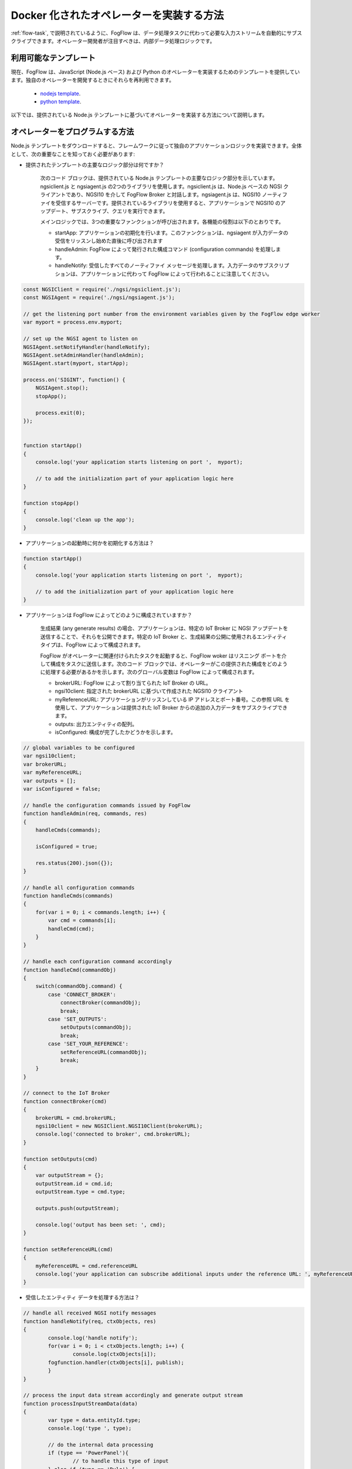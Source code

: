 .. _operator-implementation:

Docker 化されたオペレーターを実装する方法
=========================================

:ref:`flow-task`, で説明されているように、FogFlow は、データ処理タスクに代わって必要な入力ストリームを自動的にサブスクライブできます。オペレーター開発者が注目すべきは、内部データ処理ロジックです。

利用可能なテンプレート
-----------------------

現在、FogFlow は、JavaScript (Node.js ベース) および Python のオペレーターを実装するためのテンプレートを提供しています。独自のオペレーターを開発するときにそれらを再利用できます。

	* `nodejs template <https://github.com/smartfog/fogflow/tree/master/application/operator/template/javascript/>`_.
	* `python template <https://github.com/smartfog/fogflow/tree/master/application/operator/template/python/>`_. 

以下では、提供されている Node.js テンプレートに基づいてオペレーターを実装する方法について説明します。

オペレーターをプログラムする方法
-------------------------------

Node.js テンプレートをダウンロードすると、フレームワークに従って独自のアプリケーションロジックを実装できます。全体として、次の重要なことを知っておく必要があります:

* 提供されたテンプレートの主要なロジック部分は何ですか？

        次のコード ブロックは、提供されている Node.js テンプレートの主要なロジック部分を示しています。ngsiclient.js と ngsiagent.js の2つのライブラリを使用します。ngsiclient.js は、Node.js ベースの NGSI クライアントであり、NGSI10 を介して FogFlow Broker と対話します。ngsiagent.js は、NGSI10 ノーティファイを受信するサーバーです。提供されているライブラリを使用すると、アプリケーションで NGSI10 のアップデート、サブスクライブ、クエリを実行できます。
	
        メインロジックでは、3つの重要なファンクションが呼び出されます。各機能の役割は以下のとおりです。
	
	* startApp: アプリケーションの初期化を行います。このファンクションは、ngsiagent が入力データの受信をリッスンし始めた直後に呼び出されます
	* handleAdmin: FogFlow によって発行された構成コマンド (configuration commands) を処理します。
	* handleNotify: 受信したすべてのノーティファイ メッセージを処理します。入力データのサブスクリプションは、アプリケーションに代わって FogFlow によって行われることに注意してください。
	
.. code-block:: javascript

    const NGSIClient = require('./ngsi/ngsiclient.js');
    const NGSIAgent = require('./ngsi/ngsiagent.js');
    
    // get the listening port number from the environment variables given by the FogFlow edge worker
    var myport = process.env.myport;
    
    // set up the NGSI agent to listen on 
    NGSIAgent.setNotifyHandler(handleNotify);
    NGSIAgent.setAdminHandler(handleAdmin);
    NGSIAgent.start(myport, startApp);
    
    process.on('SIGINT', function() {
        NGSIAgent.stop();	
        stopApp();
        
        process.exit(0);
    });
    
    
    function startApp() 
    {
        console.log('your application starts listening on port ',  myport);
        
        // to add the initialization part of your application logic here    
    }
    
    function stopApp() 
    {
        console.log('clean up the app');
    }
	
	
	
* アプリケーションの起動時に何かを初期化する方法は？

.. code-block:: javascript

	function startApp() 
	{
	    console.log('your application starts listening on port ',  myport);
    
	    // to add the initialization part of your application logic here    
	}

* アプリケーションは FogFlow によってどのように構成されていますか？

        生成結果 (any generate results) の場合、アプリケーションは、特定の IoT Broker に NGSI アップデートを送信することで、それらを公開できます。特定の IoT Broker と、生成結果の公開に使用されるエンティティ タイプは、FogFlow によって構成されます。

        FogFlow がオペレーターに関連付けられたタスクを起動すると、FogFlow woker はリスニング ポートを介して構成をタスクに送信します。次のコード ブロックでは、オペレーターがこの提供された構成をどのように処理する必要があるかを示します。次のグローバル変数は FogFlow によって構成されます。
	
	* brokerURL: FogFlow によって割り当てられた IoT Broker の URL。
	* ngsi10client: 指定された brokerURL に基づいて作成された NGSI10 クライアント
	* myReferenceURL: アプリケーションがリッスンしている IP アドレスとポート番号。この参照 URL を使用して、アプリケーションは提供された IoT Broker からの追加の入力データをサブスクライブできます。
	* outputs: 出力エンティティの配列。
	* isConfigured: 構成が完了したかどうかを示します。

.. code-block:: javascript

    // global variables to be configured 
    var ngsi10client;
    var brokerURL;
    var myReferenceURL;
    var outputs = [];
    var isConfigured = false;
    
    // handle the configuration commands issued by FogFlow
    function handleAdmin(req, commands, res) 
    {	
        handleCmds(commands);
        
        isConfigured = true;
        
        res.status(200).json({});
    }
    
    // handle all configuration commands
    function handleCmds(commands) 
    {
        for(var i = 0; i < commands.length; i++) {
            var cmd = commands[i];
            handleCmd(cmd);
        }	
    }
    
    // handle each configuration command accordingly
    function handleCmd(commandObj) 
    {	
        switch(commandObj.command) {
            case 'CONNECT_BROKER':
                connectBroker(commandObj);
                break;
            case 'SET_OUTPUTS':
                setOutputs(commandObj);
                break;
            case 'SET_YOUR_REFERENCE':
                setReferenceURL(commandObj);
                break;            
        }	
    }
    
    // connect to the IoT Broker
    function connectBroker(cmd) 
    {
        brokerURL = cmd.brokerURL;
        ngsi10client = new NGSIClient.NGSI10Client(brokerURL);
        console.log('connected to broker', cmd.brokerURL);
    }
    
    function setOutputs(cmd) 
    {
        var outputStream = {};
        outputStream.id = cmd.id;
        outputStream.type = cmd.type;
    
        outputs.push(outputStream);
    
        console.log('output has been set: ', cmd);
    }
    
    function setReferenceURL(cmd) 
    {
        myReferenceURL = cmd.referenceURL   
        console.log('your application can subscribe additional inputs under the reference URL: ', myReferenceURL);
    }
            

* 受信したエンティティ データを処理する方法は？

.. code-block:: javascript

	// handle all received NGSI notify messages
	function handleNotify(req, ctxObjects, res) 
	{	
		console.log('handle notify');
		for(var i = 0; i < ctxObjects.length; i++) {
			console.log(ctxObjects[i]);
	        fogfunction.handler(ctxObjects[i], publish);
		}
	}

	// process the input data stream accordingly and generate output stream
	function processInputStreamData(data) 
	{
		var type = data.entityId.type;
		console.log('type ', type);
		
		// do the internal data processing
		if (type == 'PowerPanel'){
			// to handle this type of input
		} else if (type == 'Rule') {
			// to handle this type of input
		}	
	}

* アプリケーション内でアップデートを送信する方法は？

        生成結果( any generate results) の場合、アプリケーションは、特定の IoT Broker に NGSI アップデートを送信することで、それらを公開できます。特定の IoT Broker と、生成結果の公開に使用されるエンティティ タイプは、FogFlow によって構成されます。

.. code-block:: javascript

    // update context for streams
    function updateContext(anomaly) 
    {
        if (isConfigured == false) {
            console.log('the task is not configured yet!!!');
            return;
        }
            
        var ctxObj = {};
        
        ctxObj.entityId = {};
        
        var outputStream = outputs[0];
        
        ctxObj.entityId.id = outputStream.id;
        ctxObj.entityId.type = outputStream.type;
        ctxObj.entityId.isPattern = false;
        
        ctxObj.attributes = {};
        
        ctxObj.attributes.when = {		
            type: 'string',
            value: anomaly['when']
        };
        ctxObj.attributes.whichpanel = {
            type: 'string',
            value: anomaly['whichpanel']
        };  
            
        ctxObj.attributes.shop = {
            type: 'string',
            value: anomaly['whichshop']
        };  
        ctxObj.attributes.where = {
            type: 'object',
            value: anomaly['where']
        };  
        ctxObj.attributes.usage = {
            type: 'integer',
            value: anomaly['usage']
        };
            
        ctxObj.metadata = {};		
        ctxObj.metadata.shop = {
            type: 'string',
            value: anomaly['whichshop']
        };  
                
        ngsi10client.updateContext(ctxObj).then( function(data) {
            console.log('======send update======');
            console.log(ctxObj);
            console.log(data);
        }).catch(function(error) {
            console.log(error);
            console.log('failed to update context');
        });    
    }
        

* アプリケーションにサードパーティのライブラリが必要な場合はどうなりますか？

        アプリケーションでサードパーティのライブラリが必要な場合は、"package.json" でそれらとそのバージョン番号を指定してください。
	

* アプリケーションが必要な場合、追加の入力をサブスクライブする方法は？



オペレーターを Docker 化する方法
--------------------------------

	.. code-block:: bash
		
		# package.json を変更して、必要なすべてのサードパーティ ライブラリをフェッチしてください。
		npm install 
		
		# Docker イメージをビルドします。
		./build 
		
		# FogFlow Docker レジストリーに Docker イメージをプッシュします。
		docker push task1
		

オペレーターをデバッグおよびテストする方法
------------------------------------------

サービス トポロジーで使用する前に、オペレータを手動でテストすることもできます。現在、"subscription.json" で提供されている例のようにサブスクリプションを定義してから、既知の Cloud IoT Broker にサブスクライブ リクエストを発行できます。

手順は次のとおりです:

#. FogFlow からアプリケーションを実行します。

	.. code-block:: bash
		
		# package.json を変更して、必要なすべてのサードパーティ ライブラリをフェッチしてください。
		npm install 
	
		# 空きポートを見つけて、この空きポートを使用する必要があります (例)
		# 環境変数を設定する数値
		export myport=100010
		
		# Docker イメージをビルドします。
		node main.js 

#. 実行中のアプリケーションに入力データを提供するためにサブスクリプションを発行します。

	The bash script in "test.sh" shows how you can 

	.. code-block:: bash
		
		# package.json を変更して、必要なすべてのサードパーティ ライブラリをフェッチしてください。
		./test.sh 
